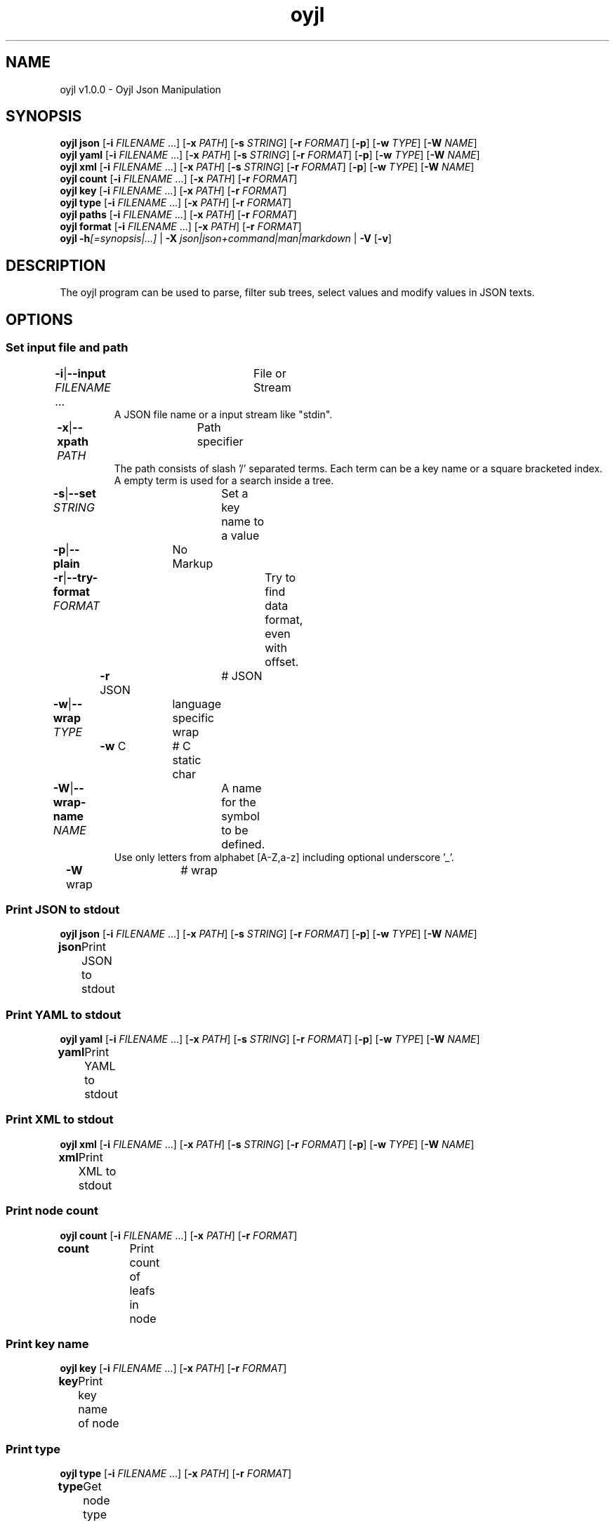.TH "oyjl" 1 "November 12, 2017" "User Commands"
.SH NAME
oyjl v1.0.0 \- Oyjl Json Manipulation
.SH SYNOPSIS
\fBoyjl\fR \fBjson\fR [\fB\-i\fR \fIFILENAME\fR ...] [\fB\-x\fR \fIPATH\fR] [\fB\-s\fR \fISTRING\fR] [\fB\-r\fR \fIFORMAT\fR] [\fB\-p\fR] [\fB\-w\fR \fITYPE\fR] [\fB\-W\fR \fINAME\fR]
.br
\fBoyjl\fR \fByaml\fR [\fB\-i\fR \fIFILENAME\fR ...] [\fB\-x\fR \fIPATH\fR] [\fB\-s\fR \fISTRING\fR] [\fB\-r\fR \fIFORMAT\fR] [\fB\-p\fR] [\fB\-w\fR \fITYPE\fR] [\fB\-W\fR \fINAME\fR]
.br
\fBoyjl\fR \fBxml\fR [\fB\-i\fR \fIFILENAME\fR ...] [\fB\-x\fR \fIPATH\fR] [\fB\-s\fR \fISTRING\fR] [\fB\-r\fR \fIFORMAT\fR] [\fB\-p\fR] [\fB\-w\fR \fITYPE\fR] [\fB\-W\fR \fINAME\fR]
.br
\fBoyjl\fR \fBcount\fR [\fB\-i\fR \fIFILENAME\fR ...] [\fB\-x\fR \fIPATH\fR] [\fB\-r\fR \fIFORMAT\fR]
.br
\fBoyjl\fR \fBkey\fR [\fB\-i\fR \fIFILENAME\fR ...] [\fB\-x\fR \fIPATH\fR] [\fB\-r\fR \fIFORMAT\fR]
.br
\fBoyjl\fR \fBtype\fR [\fB\-i\fR \fIFILENAME\fR ...] [\fB\-x\fR \fIPATH\fR] [\fB\-r\fR \fIFORMAT\fR]
.br
\fBoyjl\fR \fBpaths\fR [\fB\-i\fR \fIFILENAME\fR ...] [\fB\-x\fR \fIPATH\fR] [\fB\-r\fR \fIFORMAT\fR]
.br
\fBoyjl\fR \fBformat\fR [\fB\-i\fR \fIFILENAME\fR ...] [\fB\-x\fR \fIPATH\fR] [\fB\-r\fR \fIFORMAT\fR]
.br
\fBoyjl\fR \fB\-h\fR\fI[=synopsis|...]\fR | \fB\-X\fR \fIjson|json+command|man|markdown\fR | \fB\-V\fR [\fB\-v\fR]
.SH DESCRIPTION
The oyjl program can be used to parse, filter sub trees, select values and modify values in JSON texts.
.SH OPTIONS
.SS
Set input file and path
.br
\fB\-i\fR|\fB\-\-input\fR \fIFILENAME\fR ...	File or Stream
.RS
A JSON file name or a input stream like "stdin".
.RE
\fB\-x\fR|\fB\-\-xpath\fR \fIPATH\fR	Path specifier
.RS
The path consists of slash '/' separated terms. Each term can be a key name or a square bracketed index. A empty term is used for a search inside a tree.
.RE
\fB\-s\fR|\fB\-\-set\fR \fISTRING\fR	Set a key name to a value
.br
\fB\-p\fR|\fB\-\-plain\fR	No Markup
.br
\fB\-r\fR|\fB\-\-try-format\fR \fIFORMAT\fR	Try to find data format, even with offset.
.br
	\fB\-r\fR JSON		# JSON
.br
\fB\-w\fR|\fB\-\-wrap\fR \fITYPE\fR	language specific wrap
.br
	\fB\-w\fR C		# C static char
.br
\fB\-W\fR|\fB\-\-wrap-name\fR \fINAME\fR	A name for the symbol to be defined.
.RS
Use only letters from alphabet [A-Z,a-z] including optional underscore '_'.
.RE
	\fB\-W\fR wrap		# wrap
.br
.SS
Print JSON to stdout
\fBoyjl\fR \fBjson\fR [\fB\-i\fR \fIFILENAME\fR ...] [\fB\-x\fR \fIPATH\fR] [\fB\-s\fR \fISTRING\fR] [\fB\-r\fR \fIFORMAT\fR] [\fB\-p\fR] [\fB\-w\fR \fITYPE\fR] [\fB\-W\fR \fINAME\fR]
.br
\fBjson\fR	Print JSON to stdout
.br
.SS
Print YAML to stdout
\fBoyjl\fR \fByaml\fR [\fB\-i\fR \fIFILENAME\fR ...] [\fB\-x\fR \fIPATH\fR] [\fB\-s\fR \fISTRING\fR] [\fB\-r\fR \fIFORMAT\fR] [\fB\-p\fR] [\fB\-w\fR \fITYPE\fR] [\fB\-W\fR \fINAME\fR]
.br
\fByaml\fR	Print YAML to stdout
.br
.SS
Print XML to stdout
\fBoyjl\fR \fBxml\fR [\fB\-i\fR \fIFILENAME\fR ...] [\fB\-x\fR \fIPATH\fR] [\fB\-s\fR \fISTRING\fR] [\fB\-r\fR \fIFORMAT\fR] [\fB\-p\fR] [\fB\-w\fR \fITYPE\fR] [\fB\-W\fR \fINAME\fR]
.br
\fBxml\fR	Print XML to stdout
.br
.SS
Print node count
\fBoyjl\fR \fBcount\fR [\fB\-i\fR \fIFILENAME\fR ...] [\fB\-x\fR \fIPATH\fR] [\fB\-r\fR \fIFORMAT\fR]
.br
\fBcount\fR	Print count of leafs in node
.br
.SS
Print key name
\fBoyjl\fR \fBkey\fR [\fB\-i\fR \fIFILENAME\fR ...] [\fB\-x\fR \fIPATH\fR] [\fB\-r\fR \fIFORMAT\fR]
.br
\fBkey\fR	Print key name of node
.br
.SS
Print type
\fBoyjl\fR \fBtype\fR [\fB\-i\fR \fIFILENAME\fR ...] [\fB\-x\fR \fIPATH\fR] [\fB\-r\fR \fIFORMAT\fR]
.br
\fBtype\fR	Get node type
.br
.SS
Print all matching paths.
\fBoyjl\fR \fBpaths\fR [\fB\-i\fR \fIFILENAME\fR ...] [\fB\-x\fR \fIPATH\fR] [\fB\-r\fR \fIFORMAT\fR]
.br
\fBpaths\fR	Print all matching paths
.br
.SS
Print Data Format.
\fBoyjl\fR \fBformat\fR [\fB\-i\fR \fIFILENAME\fR ...] [\fB\-x\fR \fIPATH\fR] [\fB\-r\fR \fIFORMAT\fR]
.br
\fBformat\fR	Print Data Format
.br
.SS
General options
\fBoyjl\fR \fB\-h\fR\fI[=synopsis|...]\fR | \fB\-X\fR \fIjson|json+command|man|markdown\fR | \fB\-V\fR [\fB\-v\fR]
.br
\fB\-h\fR|\fB\-\-help\fR\fI[=synopsis|...]\fR	Print help text
.RS
Show usage information and hints for the tool.
.RE
	\fB\-h\fR 1		# Full Help : Print help for all groups
.br
	\fB\-h\fR synopsis		# Synopsis : List groups - Show all groups including syntax
.br
	\fB\-h\fR Input		# Set input file and path
.br
	\fB\-h\fR Print JSON		# Print JSON to stdout
.br
	\fB\-h\fR Print YAML		# Print YAML to stdout
.br
	\fB\-h\fR Print XML		# Print XML to stdout
.br
	\fB\-h\fR Count		# Print node count
.br
	\fB\-h\fR Key Name		# Print key name
.br
	\fB\-h\fR Type		# Print type
.br
	\fB\-h\fR Paths		# Print all matching paths.
.br
	\fB\-h\fR Format		# Print Data Format.
.br
	\fB\-h\fR Misc		# General options
.br
\fB\-X\fR|\fB\-\-export\fR \fIjson|json+command|man|markdown\fR	Export formated text
.RS
Get UI converted into text formats
.RE
	\fB\-X\fR man		# Man : Unix Man page - Get a unix man page
.br
	\fB\-X\fR markdown		# Markdown : Formated text - Get formated text
.br
	\fB\-X\fR json		# Json : GUI - Get a Oyjl Json UI declaration
.br
	\fB\-X\fR json+command		# Json + Command : GUI + Command - Get Oyjl Json UI declaration incuding command
.br
	\fB\-X\fR export		# Export : All available data - Get UI data for developers
.br
\fB\-V\fR|\fB\-\-version\fR	Version
.br
\fB\-v\fR|\fB\-\-verbose\fR	increase verbosity
.br
.SH EXAMPLES
.TP
Print JSON to stdout
.br
oyjl -i text.json -x ///[0]
.TP
Print count of leafs in node
.br
oyjl -c -i text.json -x my/path/
.TP
Print key name of node
.br
oyjl -k -i text.json -x ///[0]
.TP
Print all matching paths
.br
oyjl -p -i text.json -x //
.TP
Set a key name to a value
.br
oyjl -i text.json -x my/path/to/key -s value
.SH SEE ALSO
.TP
oyjl-args(1) oyjl-translate(1) oyjl-args-qml(1)
.br
https://codedocs.xyz/oyranos-cms/oyranos/group__oyjl.html
.SH AUTHOR
Kai-Uwe Behrmann http://www.oyranos.org
.SH COPYRIGHT
Copyright © 2017-2022 Kai-Uwe Behrmann
.br
License: newBSD http://www.oyranos.org
.SH BUGS
https://www.gitlab.com/oyranos/oyranos/issues 

